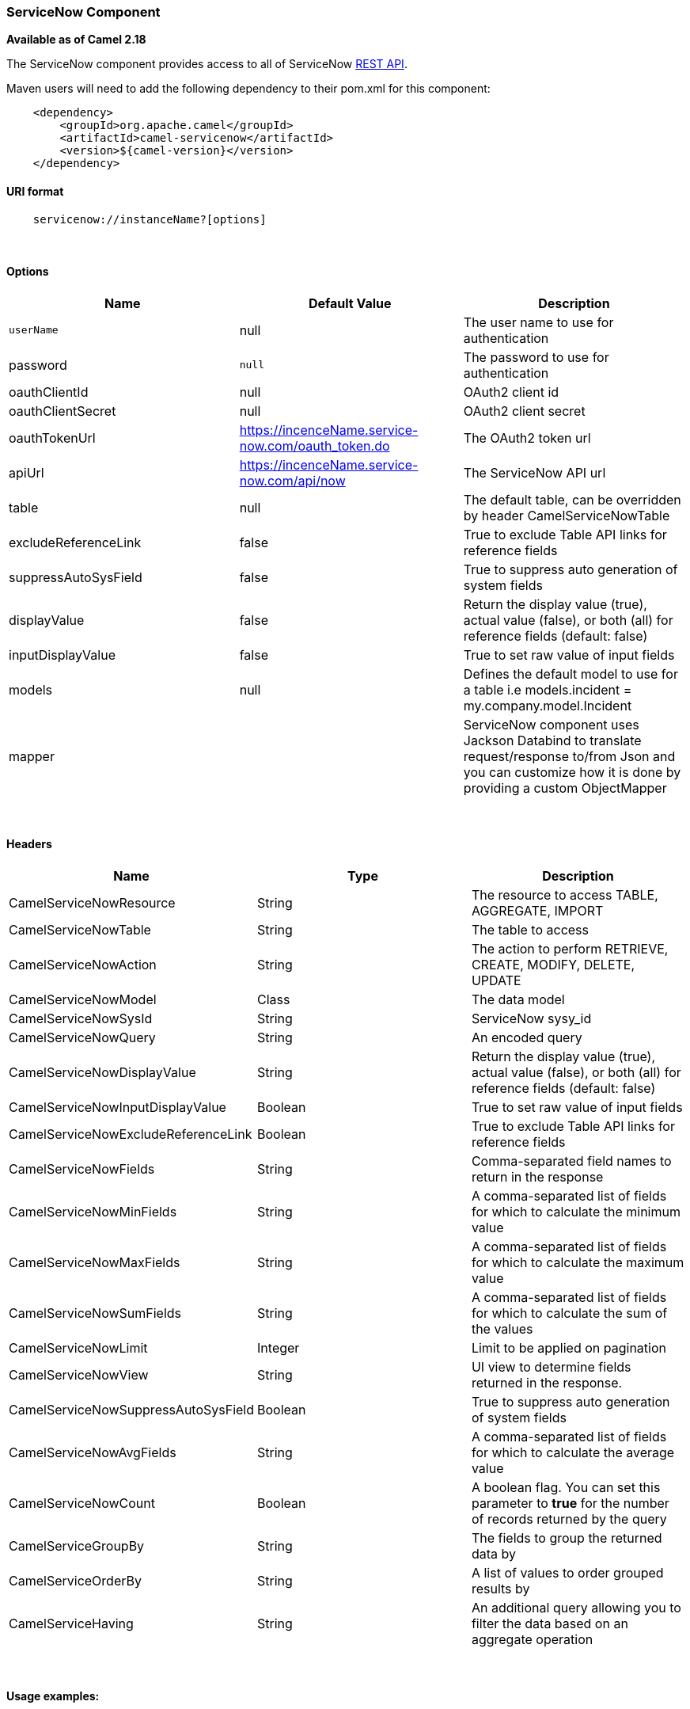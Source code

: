 [[ConfluenceContent]]
[[ServiceNow-ServiceNowComponent]]
ServiceNow Component
~~~~~~~~~~~~~~~~~~~~

*Available as of Camel 2.18*

The ServiceNow component provides access to all of ServiceNow
https://developer.servicenow.com/app.do#!/rest_api_doc?v=fuji[REST
API]. 

Maven users will need to add the following dependency to their pom.xml
for this component:

[source,brush:,java;,gutter:,false;,theme:,Default]
----
    <dependency>
        <groupId>org.apache.camel</groupId>
        <artifactId>camel-servicenow</artifactId>
        <version>${camel-version}</version>
    </dependency>
----

[[ServiceNow-URIformat]]
URI format
^^^^^^^^^^

[source,brush:,java;,gutter:,false;,theme:,Default]
----
    servicenow://instanceName?[options]
----

 

[[ServiceNow-Options]]
Options
^^^^^^^

[width="100%",cols="34%,33%,33%",options="header",]
|=======================================================================
|Name |Default Value |Description
|`userName` |null |The user name to use for authentication

|password |`null` |The password to use for authentication

|oauthClientId |null |OAuth2 client id

|oauthClientSecret |null |OAuth2 client secret

|oauthTokenUrl |https://incenceName.service-now.com/oauth_token.do |The
OAuth2 token url

|apiUrl |https://incenceName.service-now.com/api/now |The ServiceNow API
url

|table |null |The default table, can be overridden by header
CamelServiceNowTable

|excludeReferenceLink |false |True to exclude Table API links for
reference fields

|suppressAutoSysField |false |True to suppress auto generation of system
fields

|displayValue |false |Return the display value (true), actual value
(false), or both (all) for reference fields (default: false)

|inputDisplayValue |false |True to set raw value of input fields

|models |null |Defines the default model to use for a table i.e
models.incident = my.company.model.Incident

|mapper |  |ServiceNow component uses Jackson Databind to translate
request/response to/from Json and you can customize how it is done by
providing a custom ObjectMapper
|=======================================================================

 

[[ServiceNow-Headers]]
Headers
^^^^^^^

[width="100%",cols="34%,33%,33%",options="header",]
|=======================================================================
|Name |Type |Description
|CamelServiceNowResource |String |The resource to access TABLE,
AGGREGATE, IMPORT

|CamelServiceNowTable |String |The table to access

|CamelServiceNowAction |String |The action to perform RETRIEVE, CREATE,
MODIFY, DELETE, UPDATE

|CamelServiceNowModel |Class |The data model

|CamelServiceNowSysId |String |ServiceNow sysy_id

|CamelServiceNowQuery |String |An encoded query

|CamelServiceNowDisplayValue |String |Return the display value (true),
actual value (false), or both (all) for reference fields (default:
false)

|CamelServiceNowInputDisplayValue |Boolean |True to set raw value of
input fields

|CamelServiceNowExcludeReferenceLink |Boolean |True to exclude Table API
links for reference fields

|CamelServiceNowFields |String |Comma-separated field names to return in
the response

|CamelServiceNowMinFields |String |A comma-separated list of fields for
which to calculate the minimum value

|CamelServiceNowMaxFields |String |A comma-separated list of fields for
which to calculate the maximum value

|CamelServiceNowSumFields |String |A comma-separated list of fields for
which to calculate the sum of the values

|CamelServiceNowLimit |Integer |Limit to be applied on pagination

|CamelServiceNowView |String |UI view to determine fields returned in
the response.

|CamelServiceNowSuppressAutoSysField |Boolean |True to suppress auto
generation of system fields

|CamelServiceNowAvgFields |String |A comma-separated list of fields for
which to calculate the average value

|CamelServiceNowCount |Boolean |A boolean flag. You can set this
parameter to *true* for the number of records returned by the query

|CamelServiceGroupBy |String |The fields to group the returned data by

|CamelServiceOrderBy |String |A list of values to order grouped results
by

|CamelServiceHaving |String |An additional query allowing you to filter
the data based on an aggregate operation
|=======================================================================

 

[[ServiceNow-Usageexamples:]]
Usage examples:
^^^^^^^^^^^^^^^

 

[source,brush:,java;,gutter:,false;,theme:,Default]
----
context.addRoutes(new RouteBuilder() {
    public void configure() {
       from("direct:servicenow")
           .to("servicenow:{{env:SERVICENOW_INSTANCE}}"
               + "?userName={{env:SERVICENOW_USERNAME}}"
               + "&password={{env:SERVICENOW_PASSWORD}}"
               + "&oauthClientId={{env:SERVICENOW_OAUTH2_CLIENT_ID}}"
               + "&oauthClientSecret={{env:SERVICENOW_OAUTH2_CLIENT_SECRET}}"
               + "&model.incident=org.apache.camel.component.servicenow.model.Incident")
           .to("mock:servicenow");
    }
}); Map<String, Object> headers = new HashMap<>();headers.put(ServiceNowConstants.RESOURCE, "table");
headers.put(ServiceNowConstants.ACTION, ServiceNowConstants.ACTION_RETRIEVE);
headers.put(ServiceNowConstants.SYSPARM_LIMIT, "10");
headers.put(ServiceNowConstants.TABLE, "incident");template.sendBodyAndHeaders("direct:servicenow", null, headers);
----
